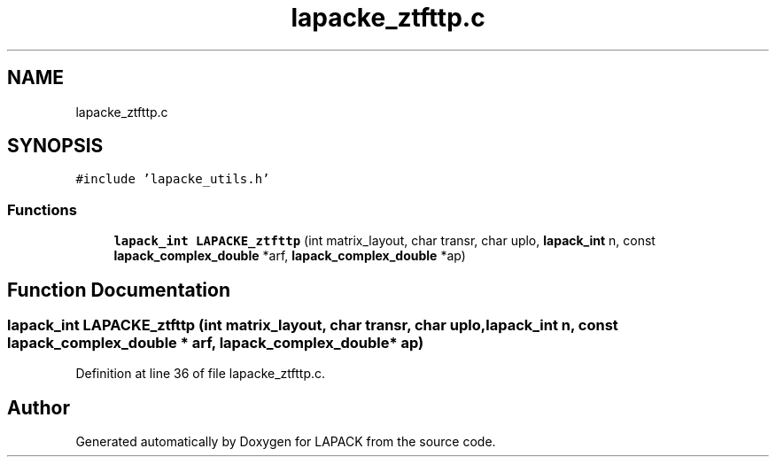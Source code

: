 .TH "lapacke_ztfttp.c" 3 "Tue Nov 14 2017" "Version 3.8.0" "LAPACK" \" -*- nroff -*-
.ad l
.nh
.SH NAME
lapacke_ztfttp.c
.SH SYNOPSIS
.br
.PP
\fC#include 'lapacke_utils\&.h'\fP
.br

.SS "Functions"

.in +1c
.ti -1c
.RI "\fBlapack_int\fP \fBLAPACKE_ztfttp\fP (int matrix_layout, char transr, char uplo, \fBlapack_int\fP n, const \fBlapack_complex_double\fP *arf, \fBlapack_complex_double\fP *ap)"
.br
.in -1c
.SH "Function Documentation"
.PP 
.SS "\fBlapack_int\fP LAPACKE_ztfttp (int matrix_layout, char transr, char uplo, \fBlapack_int\fP n, const \fBlapack_complex_double\fP * arf, \fBlapack_complex_double\fP * ap)"

.PP
Definition at line 36 of file lapacke_ztfttp\&.c\&.
.SH "Author"
.PP 
Generated automatically by Doxygen for LAPACK from the source code\&.
